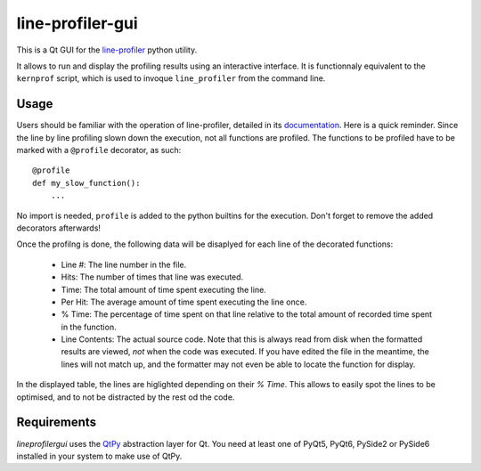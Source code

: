 line-profiler-gui
-----------------

This is a Qt GUI for the `line-profiler <https://pypi.org/project/line_profiler/>`_ python utility.

It allows to run and display the profiling results using an interactive interface.
It is functionnaly equivalent to the ``kernprof`` script, which is used to invoque ``line_profiler`` from the command line.

Usage
=====

Users should be familiar with the operation of line-profiler, detailed in its `documentation <https://github.com/pyutils/line_profiler#id2>`_.
Here is a quick reminder. Since the line by line profiling slown down the execution, not all functions are profiled.
The functions to be profiled have to be marked with a ``@profile`` decorator, as such::

    @profile
    def my_slow_function():
        ...

No import is needed, ``profile`` is added to the python builtins for the execution.
Don't forget to remove the added decorators afterwards!

Once the profilng is done, the following data will be disaplyed for each line of the decorated functions:

    * Line #: The line number in the file.

    * Hits: The number of times that line was executed.

    * Time: The total amount of time spent executing the line.

    * Per Hit: The average amount of time spent executing the line once.

    * % Time: The percentage of time spent on that line relative to the total
      amount of recorded time spent in the function.

    * Line Contents: The actual source code. Note that this is always read from
      disk when the formatted results are viewed, *not* when the code was
      executed. If you have edited the file in the meantime, the lines will not
      match up, and the formatter may not even be able to locate the function
      for display.

In the displayed table, the lines are higlighted depending on their `% Time`.
This allows to easily spot the lines to be optimised, and to not be distracted by the rest od the code.

Requirements
============

`lineprofilergui` uses the `QtPy <https://pypi.org/project/QtPy/>`_ abstraction layer for Qt.
You need at least one of PyQt5, PyQt6, PySide2 or PySide6 installed in your system to make use of QtPy.
